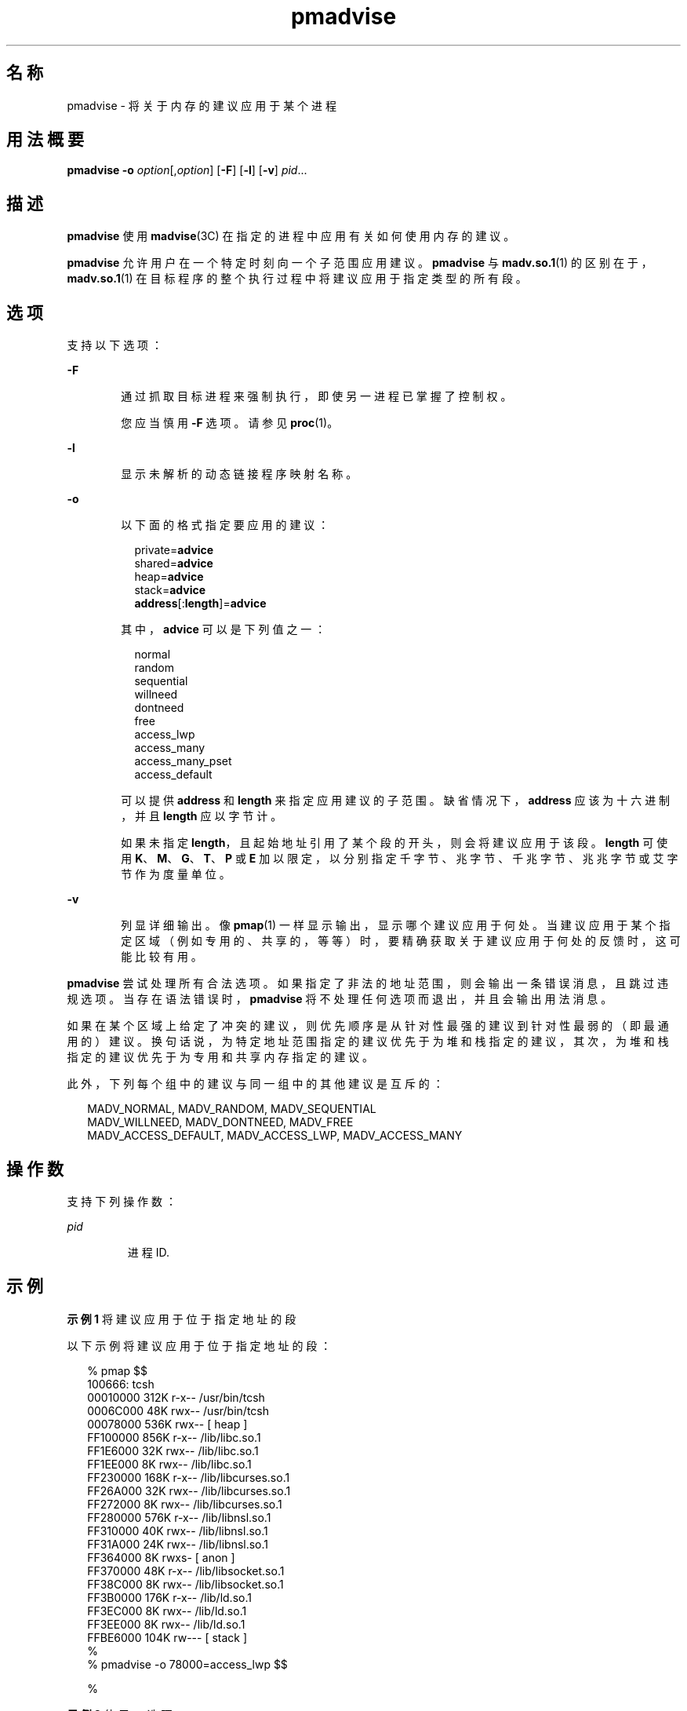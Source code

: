 '\" te
.\" Copyright (c) 2006, 2011, Oracle and/or its affiliates. All rights reserved.
.TH pmadvise 1 "2011 年 4 月 4 日" "SunOS 5.11" "用户命令"
.SH 名称
pmadvise \- 将关于内存的建议应用于某个进程
.SH 用法概要
.LP
.nf
\fBpmadvise\fR \fB-o\fR \fIoption\fR[,\fIoption\fR] [\fB-F\fR] [\fB-l\fR] [\fB-v\fR] \fIpid\fR...
.fi

.SH 描述
.sp
.LP
\fBpmadvise\fR 使用 \fBmadvise\fR(3C) 在指定的进程中应用有关如何使用内存的建议。 
.sp
.LP
\fBpmadvise\fR 允许用户在一个特定时刻向一个子范围应用建议。\fBpmadvise\fR 与 \fBmadv.so.1\fR(1) 的区别在于，\fBmadv.so.1\fR(1) 在目标程序的整个执行过程中将建议应用于指定类型的所有段。
.SH 选项
.sp
.LP
支持以下选项：
.sp
.ne 2
.mk
.na
\fB\fB-F\fR\fR
.ad
.RS 6n
.rt  
通过抓取目标进程来强制执行，即使另一进程已掌握了控制权。
.sp
您应当慎用 \fB-F\fR 选项。请参见 \fBproc\fR(1)。
.RE

.sp
.ne 2
.mk
.na
\fB\fB-l\fR\fR
.ad
.RS 6n
.rt  
显示未解析的动态链接程序映射名称。
.RE

.sp
.ne 2
.mk
.na
\fB\fB-o\fR\fR
.ad
.RS 6n
.rt  
以下面的格式指定要应用的建议：
.sp
.in +2
.nf
private=\fBadvice\fR
shared=\fBadvice\fR
heap=\fBadvice\fR
stack=\fBadvice\fR
\fBaddress\fR[:\fBlength\fR]=\fBadvice\fR
.fi
.in -2
.sp

其中，\fBadvice\fR 可以是下列值之一：
.sp
.in +2
.nf
normal
random
sequential
willneed
dontneed
free
access_lwp
access_many
access_many_pset
access_default
.fi
.in -2
.sp

可以提供 \fBaddress\fR 和 \fBlength\fR 来指定应用建议的子范围。缺省情况下，\fBaddress\fR 应该为十六进制，并且 \fBlength\fR 应以字节计。
.sp
如果未指定 \fBlength\fR，且起始地址引用了某个段的开头，则会将建议应用于该段。\fBlength\fR 可使用 \fBK\fR、\fBM\fR、\fBG\fR、\fBT\fR、\fBP\fR 或 \fBE\fR 加以限定，以分别指定千字节、兆字节、千兆字节、兆兆字节或艾字节作为度量单位。
.RE

.sp
.ne 2
.mk
.na
\fB\fB-v\fR\fR
.ad
.RS 6n
.rt  
列显详细输出。像 \fBpmap\fR(1) 一样显示输出，显示哪个建议应用于何处。当建议应用于某个指定区域（例如专用的、共享的，等等）时，要精确获取关于建议应用于何处的反馈时，这可能比较有用。
.RE

.sp
.LP
\fBpmadvise\fR 尝试处理所有合法选项。如果指定了非法的地址范围，则会输出一条错误消息，且跳过违规选项。当存在语法错误时，\fBpmadvise\fR 将不处理任何选项而退出，并且会输出用法消息。 
.sp
.LP
如果在某个区域上给定了冲突的建议，则优先顺序是从针对性最强的建议到针对性最弱的（即最通用的）建议。换句话说，为特定地址范围指定的建议优先于为堆和栈指定的建议，其次，为堆和栈指定的建议优先于为专用和共享内存指定的建议。 
.sp
.LP
此外，下列每个组中的建议与同一组中的其他建议是互斥的：
.sp
.in +2
.nf
MADV_NORMAL, MADV_RANDOM, MADV_SEQUENTIAL
MADV_WILLNEED, MADV_DONTNEED, MADV_FREE
MADV_ACCESS_DEFAULT, MADV_ACCESS_LWP, MADV_ACCESS_MANY
.fi
.in -2
.sp

.SH 操作数
.sp
.LP
支持下列操作数：
.sp
.ne 2
.mk
.na
\fB\fIpid\fR\fR
.ad
.RS 7n
.rt  
进程 ID.
.RE

.SH 示例
.LP
\fB示例 1 \fR将建议应用于位于指定地址的段
.sp
.LP
以下示例将建议应用于位于指定地址的段：

.sp
.in +2
.nf
% pmap $$
100666: tcsh
00010000     312K r-x--  /usr/bin/tcsh
0006C000      48K rwx--  /usr/bin/tcsh
00078000     536K rwx--    [ heap ]
FF100000     856K r-x--  /lib/libc.so.1
FF1E6000      32K rwx--  /lib/libc.so.1
FF1EE000       8K rwx--  /lib/libc.so.1
FF230000     168K r-x--  /lib/libcurses.so.1
FF26A000      32K rwx--  /lib/libcurses.so.1
FF272000       8K rwx--  /lib/libcurses.so.1
FF280000     576K r-x--  /lib/libnsl.so.1
FF310000      40K rwx--  /lib/libnsl.so.1
FF31A000      24K rwx--  /lib/libnsl.so.1
FF364000       8K rwxs-    [ anon ]
FF370000      48K r-x--  /lib/libsocket.so.1
FF38C000       8K rwx--  /lib/libsocket.so.1
FF3B0000     176K r-x--  /lib/ld.so.1
FF3EC000       8K rwx--  /lib/ld.so.1
FF3EE000       8K rwx--  /lib/ld.so.1
FFBE6000     104K rw---    [ stack ]
%
% pmadvise -o 78000=access_lwp $$

%
.fi
.in -2
.sp

.LP
\fB示例 2 \fR使用 \fB-v\fR 选项
.sp
.LP
以下示例显示了来自 \fBpmadvise\fR 的详细输出：

.sp
.in +2
.nf
 
% pmadvise -o heap=access_lwp,stack=access_default -v $$
1720:   -sh
00010000      88K r-x--  /usr/sbin/sh
00036000       8K rwx--  /usr/sbin/sh
00038000      16K rwx--    [ heap ]           <= access_lwp
FF250000      24K r-x--  /lib/libgen.so.1
FF266000       8K rwx--  /lib/libgen.so.1
FF272000       8K rwxs-    [ anon ]
FF280000     840K r-x--  /lib/libc.so.1
FF362000      32K rwx--  /lib/libc.so.1
FF36A000      16K rwx--  /lib/libc.so.1
FF390000      64K rwx--    [ anon ]
FF3B0000     168K r-x--  /lib/ld.so.1
FF3EA000       8K rwx--  /lib/ld.so.1
FF3EC000       8K rwx--  /lib/ld.so.1
FFBFE000       8K rw---    [ stack ]          <= access_default
.fi
.in -2
.sp

.SH 退出状态
.sp
.LP
将返回以下退出值：
.sp
.ne 2
.mk
.na
\fB\fB0\fR\fR
.ad
.RS 13n
.rt  
成功完成。 
.RE

.sp
.ne 2
.mk
.na
\fB\fB非零值\fR\fR
.ad
.RS 13n
.rt  
出现错误。
.RE

.SH 文件
.sp
.ne 2
.mk
.na
\fB\fB/proc/*\fR\fR
.ad
.RS 19n
.rt  
进程文件
.RE

.sp
.ne 2
.mk
.na
\fB\fB/usr/prob/lib/*\fR\fR
.ad
.RS 19n
.rt  
\fBproc\fR 工具支持文件
.RE

.SH 属性
.sp
.LP
有关下列属性的说明，请参见 \fBattributes\fR(5)：
.sp

.sp
.TS
tab() box;
cw(2.75i) |cw(2.75i) 
lw(2.75i) |lw(2.75i) 
.
属性类型属性值
_
可用性system/core-os
_
接口稳定性请参见下文。
.TE

.sp
.LP
命令语法是 "Committed"（已确定）。输出格式是 "Uncommitted"（未确定）。
.SH 另请参见
.sp
.LP
\fBmadv.so.1\fR(1)、\fBpmap\fR(1)、\fBproc\fR(1)、\fBmadvise\fR(3C)、\fBattributes\fR(5)
